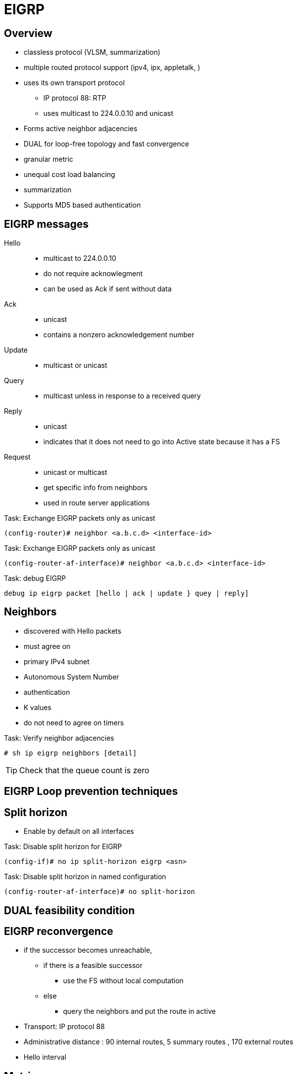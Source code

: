 = EIGRP


== Overview

- classless protocol (VLSM, summarization)
- multiple routed protocol support (ipv4, ipx, appletalk, )
- uses its own transport protocol
  ** IP protocol 88: RTP
  ** uses multicast to 224.0.0.10 and unicast
- Forms active neighbor adjacencies
- DUAL for loop-free topology and fast convergence
- granular metric
- unequal cost load balancing
- summarization
- Supports MD5 based authentication


== EIGRP messages

Hello::
- multicast to 224.0.0.10
- do not require acknowlegment
- can be used as Ack if sent without data

Ack::
- unicast
- contains a nonzero acknowledgement number

Update::
- multicast or unicast

Query::
- multicast unless in response to a received query

Reply::
- unicast
- indicates that it does not need to go into Active state
because it has a FS

Request::
- unicast or multicast
- get specific info from neighbors
- used in route server applications


.Task: Exchange EIGRP packets only as unicast
----
(config-router)# neighbor <a.b.c.d> <interface-id>
----

.Task: Exchange EIGRP packets only as unicast
----
(config-router-af-interface)# neighbor <a.b.c.d> <interface-id>
----


.Task: debug EIGRP
----
debug ip eigrp packet [hello | ack | update } quey | reply]
----


== Neighbors

- discovered with Hello packets
- must agree on
  - primary IPv4 subnet
  - Autonomous System Number
  - authentication
  - K values

- do not need to agree on timers

.Task: Verify neighbor adjacencies
----
# sh ip eigrp neighbors [detail]
----

TIP: Check that the queue count is zero


== EIGRP Loop prevention techniques

== Split horizon

- Enable by default on all interfaces

.Task: Disable split horizon for EIGRP
----
(config-if)# no ip split-horizon eigrp <asn> 
----

.Task: Disable split horizon in named configuration
----
(config-router-af-interface)# no split-horizon 
----




== DUAL feasibility condition


== EIGRP reconvergence

- if the successor becomes unreachable,
  * if there is a feasible successor
    ** use the FS without local computation
  * else
    ** query the neighbors and put the route in active

- Transport: IP protocol 88
- Administrative distance : 90 internal routes, 5 summary routes , 170 external routes
- Hello interval

== Metric

metric = 256 * [K1 x bandwidth + (k2 x bandwidth)/ (256 -load) + k3 x delay] x [k5 /( reliability + k4)]

- bandwith: 10^7^ / minimum bandwidth in Kbps
- delay: in tens-of-microseconds
- reliability: likelihood of successful packet transmission with 0 means 0% and 255 means 100%
- load : effective load of the route with 255 means 100% loading
- mtu : minimum Maximum transmission unit

- default values: k1,k2,k3,k4,k5 = 1,0,1,0,0
- the values of K must match for the neighbors to become adjacents

.Task: Description
----
(config-router)# metric weights
----


== Wide Metric

Metric = [(K1*Minimum Throughput + (K2*Minimum Throughput/(256-Load) + (K3*Total Latency) + (K6*Extended Attributes)]* [K5/(K4 + Reliability)] 

== EIGRP Autonomous System Configuration

- created with the command  *router eigrp* <autonomous-system-number>
- EIGRP VPNS can be configured only under IPv4 address family. A VRF instance and route distinguisher must be defined before the address family session can be created.
- recommendation: configure the asn when the address family is configured by *router eigrp* <asn> *address-family* or seperately using the *autonomous-system* command.

== EIGRP Named Configuration

- Global params under SAFI or in *config-router-topology base* mode
- interface params in *config-router-af-interface* mode 
- wide-meric scaling automatic enabled

- can* be configured in IPv4 and IPv6 named configuration
- VRF instance and a RD are optional
- EIGRP IPv6 VRF-lite feature is available only in EIGRP named configuration
- EIGRP VPNs can be configured. A VRF and RD must be defind before the address-family session can be created.
- a single EIGRP routing process can support multiple VRFs.  However, a single VRF can be supported by each VPN . Redistribution between VRFs is not supported.

.Task: Configure a basic EIGRP named configuration
----
(config)# router eigrp <virtual-instance-name>
(config-router)# address-family ipv4 [multicast] [umicast] [vrf vrf-name] autonomous-system asn
(config-router-af)# network a.b.c.d
----


== EIGRPv3

----
(config-router)# address-family ipv6 [unicast] [vrf vrf-name] autonomous-system asn
----


== EIGRP Neighbor Relationship Maintenance

- Hellos
- adjancency


== DUAL Finite State Machine

- a successor is a neighboring router that has a least-cost path to a
  destination that is guarentedd not to be part of a routinf

- Feasibility condition: RD < FD

== Protocol-Dependent Modules




== Goodbye Message

- broadcast when an EIGRP routing process is shut down
- Speeds convergence as peers don't have to wait the hold timer expiration

- Normal message displayed by routers that support Good Bye message
----
*Apr 26 13:48:42.523: %DUAL-5-NBRCHANGE: IP-EIGRP(0) 1: Neighbor 10.1.1.1
(Ethernet0/0) is down: Interface Goodbye received
----

- Misleading message displayed by router which doesn't support the Goodbye message
----
*Apr 26 13:48:41.811: %DUAL-5-NBRCHANGE: IP-EIGRP(0) 1: Neighbor
(Ethernet0/0) is down: K-value mismatch
----

** The receipt of a goodbye message by a non supporting peer does not disrupt normal network operations.
** The nonsupporting peer will terminate the session when the hold timer expires
** The sending and receiving routers will converge normally after the sender reloads


== Routing Metric Offset Lists

== EIGRP Cost Metrics


== Summarization

- All subnets are suppressed

.Task: Enable auto-summarization
----
(config-router)# auto-summarization
----
[NOTE]
====
- Cannot be used in divergent networks
- create null0 summary
====

.Task: Advertise a single summary in EIGRP classic mode
----
(config-if)# ip summary-address eigrp <asn> <prefix> <mask>
----

.Task: Advertise a single summary in EIGRP named mode
----
(config-router-af-interface)# summary-address <prefix> <mask>
----

.Task: Configure summarization to advertise a default route into EIGRP
----
(config-if)# ip summary-address eigrp <asn> 0.0.0.0 0.0.0.0
----
[NOTE]
====
- All subnets will be suppressed because all IPv4 networks are subnet of 0/0
====

=== Leak map

.Task: Advertise specific subnets of a EIGRP summary
----
(config-if)# ip summary-address eigrp <asn> <prefix> <mask> leak-map <route-maps>
----

=== Floating Summary Routes

TODO
- By default, summarization install a route to Null0 to match the summary 
  to prevent forwarding traffic for unreachable destinations.
- 

=== Poisoned Floating Summarization

TODO


== EIGRP Route Authentication

- Supports MD5 in classic mode
- supports MD5 and SHA-256 in multi-af mode

.Task: Use MD5 password in EIGRP classic mode
----
(config-if)# ip authentication mode eigrp <asn> md5
(config-if)# ip authentication key-chain eigrp <asn> <password>
----

.Task: Use MD5 password in EIGRP named mode
----
(config-router-af-interface)# authentication mode md5
(config-router-af-interface)# authentication key-chain <sesame> 
----

.Task: Authenticate EIGRP neighbor with SHA-256 password  
----
(config-router-af-interface)# authenticate mode hmac-sha-256 <password>
----

- can be applied at the *af-interface-default* in multi-af mode

== Hello Packets and the Hold-Time Intervals
== Split Horizon

== Link Bandwidth Percentage

- by default, EIGRP packets consume  max 50% of the link bandwidth as configured by the *bandwith* command
- bandwidth configured by *bandwidth* in AS configuration and *bandwith-percent* for named configuration



== EIGRP Stub Routing
== EIGRP Stub Routing Leak Map Support



== EIGRP autonomous system configuration

.Task: Create a basic EIGRP AS system configuration 
----
(config)# router eigrp asn
(config-router)# network a.b.c.d [e.f.g.h]
----

- A maximum of 30 EIGRP can be configured
- EIGRP sends updates only interfaces in the specified networks 


== verify eigrp topology

----
show ip eigrp topology [all-links]
show ip eigrp topology [prefix/len]
----




